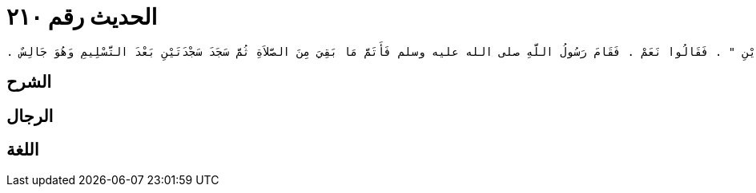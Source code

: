 
= الحديث رقم ٢١٠

[quote.hadith]
----
وَحَدَّثَنِي عَنْ مَالِكٍ، عَنْ دَاوُدَ بْنِ الْحُصَيْنِ، عَنْ أَبِي سُفْيَانَ، مَوْلَى ابْنِ أَبِي أَحْمَدَ أَنَّهُ قَالَ سَمِعْتُ أَبَا هُرَيْرَةَ، يَقُولُ صَلَّى رَسُولُ اللَّهِ صلى الله عليه وسلم صَلاَةَ الْعَصْرِ فَسَلَّمَ فِي رَكْعَتَيْنِ فَقَامَ ذُو الْيَدَيْنِ فَقَالَ أَقَصُرَتِ الصَّلاَةُ يَا رَسُولَ اللَّهِ أَمْ نَسِيتَ فَقَالَ رَسُولُ اللَّهِ صلى الله عليه وسلم ‏"‏ كُلُّ ذَلِكَ لَمْ يَكُنْ ‏"‏ ‏.‏ فَقَالَ قَدْ كَانَ بَعْضُ ذَلِكَ يَا رَسُولَ اللَّهِ ‏.‏ فَأَقْبَلَ رَسُولُ اللَّهِ صلى الله عليه وسلم عَلَى النَّاسِ فَقَالَ ‏"‏ أَصَدَقَ ذُو الْيَدَيْنِ ‏"‏ ‏.‏ فَقَالُوا نَعَمْ ‏.‏ فَقَامَ رَسُولُ اللَّهِ صلى الله عليه وسلم فَأَتَمَّ مَا بَقِيَ مِنَ الصَّلاَةِ ثُمَّ سَجَدَ سَجْدَتَيْنِ بَعْدَ التَّسْلِيمِ وَهُوَ جَالِسٌ ‏.‏
----

== الشرح

== الرجال

== اللغة
    